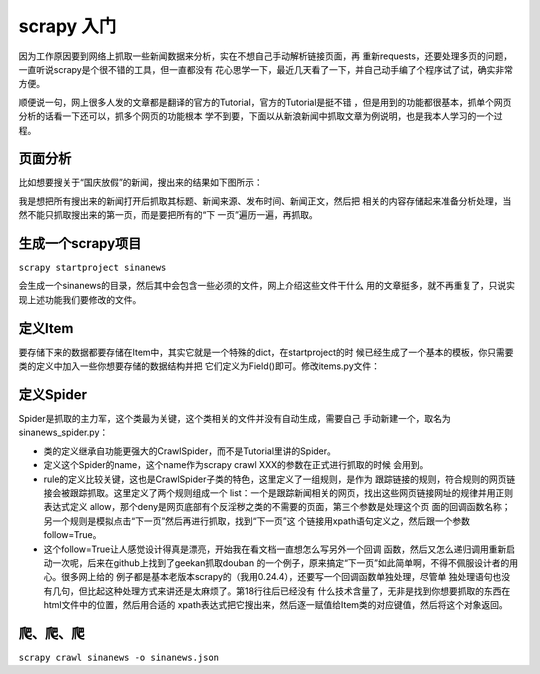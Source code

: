 scrapy 入门
===========

因为工作原因要到网络上抓取一些新闻数据来分析，实在不想自己手动解析链接页面，再
重新requests，还要处理多页的问题，一直听说scrapy是个很不错的工具，但一直都没有
花心思学一下，最近几天看了一下，并自己动手编了个程序试了试，确实非常方便。

顺便说一句，网上很多人发的文章都是翻译的官方的Tutorial，官方的Tutorial是挺不错
，但是用到的功能都很基本，抓单个网页分析的话看一下还可以，抓多个网页的功能根本
学不到要，下面以从新浪新闻中抓取文章为例说明，也是我本人学习的一个过程。

页面分析
---------

比如想要搜关于“国庆放假”的新闻，搜出来的结果如下图所示：

.. image:: _static/sina_search.png

我是想把所有搜出来的新闻打开后抓取其标题、新闻来源、发布时间、新闻正文，然后把
相关的内容存储起来准备分析处理，当然不能只抓取搜出来的第一页，而是要把所有的“下
一页”遍历一遍，再抓取。

生成一个scrapy项目
------------------
``scrapy startproject sinanews``

会生成一个sinanews的目录，然后其中会包含一些必须的文件，网上介绍这些文件干什么
用的文章挺多，就不再重复了，只说实现上述功能我们要修改的文件。

定义Item
---------

要存储下来的数据都要存储在Item中，其实它就是一个特殊的dict，在startproject的时
候已经生成了一个基本的模板，你只需要类的定义中加入一些你想要存储的数据结构并把
它们定义为Field()即可。修改items.py文件：

.. code-block:: python
    :linenos:

    from scrapy.item import Item, Field

    class SinanewsScrapyItem(Item):
        # define the fields for your item here like:
        # name = Field()
        title = Field()
        source = Field()
        public_time = Field()
        text = Field()

定义Spider
----------

Spider是抓取的主力军，这个类最为关键，这个类相关的文件并没有自动生成，需要自己
手动新建一个，取名为sinanews_spider.py：

.. code-block:: python
    :linenos:
    
    #  -*- coding=utf8 -*-
    from scrapy.contrib.spiders import CrawlSpider, Rule
    from scrapy.contrib.linkextractors import LinkExtractor
    from scrapy import log

    from sinanews_scrapy.items import SinanewsScrapyItem

    class SinanewsSpider(CrawlSpider):
        name = 'sinanews'
        allowed_domains=['sina.com.cn']
        start_urls = ['http://search.sina.com.cn/?q=%CF%B0%BD%FC%C6%BD+%BD%B2%BB%B0&range=title&c=news&sort=time&page=114']

        rules = [Rule(LinkExtractor(allow = '/.+/\d+.shtml',
                    deny = '/171826152112.shtml'),
                    'parse_news'),
                 Rule(LinkExtractor(restrict_xpaths = u"//a[@title='下一页']"),
                    callback = 'parse_next')]

        def parse_news(self, response):
            news = SinanewsScrapyItem()

            temp = response.xpath("//h1[@id='artibodyTitle']//text()").extract()
            news['title'] = temp[0] if temp else ''

            temp = response.xpath("//span[@id='media_name']//text()").extract()
            news['source'] = temp[0] if temp else ''


            temp =  response.xpath("//span[@id='pub_date']//text()").extract()
            news['public_time'] = temp[0] if temp else ''

            temp = response.xpath("//div[@id='artibody']//p//text()").extract()
            news['text'] = '\n'.join(temp) if temp else ''

            log.msg(': '.join([response.url, news['title']]), level=log.INFO)

            return news

        def parse_next(self, response):
            log.msg(response.url)
            return self.make_requests_from_url(response.url)

* 类的定义继承自功能更强大的CrawlSpider，而不是Tutorial里讲的Spider。
* 定义这个Spider的name，这个name作为scrapy crawl XXX的参数在正式进行抓取的时候
  会用到。
* rule的定义比较关键，这也是CrawlSpider子类的特色，这里定义了一组规则，是作为
  跟踪链接的规则，符合规则的网页链接会被跟踪抓取。这里定义了两个规则组成一个
  list：一个是跟踪新闻相关的网页，找出这些网页链接网址的规律并用正则表达式定义
  allow，那个deny是网页底部有个反淫秽之类的不需要的页面，第三个参数是处理这个页
  面的回调函数名称；另一个规则是模拟点击“下一页”然后再进行抓取，找到“下一页”这
  个链接用xpath语句定义之，然后跟一个参数follow=True。
* 这个follow=True让人感觉设计得真是漂亮，开始我在看文档一直想怎么写另外一个回调
  函数，然后又怎么递归调用重新启动一次呢，后来在github上找到了geekan抓取douban
  的一个例子，原来搞定“下一页”如此简单啊，不得不佩服设计者的用心。很多网上给的
  例子都是基本老版本scrapy的（我用0.24.4），还要写一个回调函数单独处理，尽管单
  独处理语句也没有几句，但比起这种处理方式来讲还是太麻烦了。第18行往后已经没有
  什么技术含量了，无非是找到你想要抓取的东西在html文件中的位置，然后用合适的
  xpath表达式把它搜出来，然后逐一赋值给Item类的对应键值，然后将这个对象返回。

爬、爬、爬
-----------

``scrapy crawl sinanews -o sinanews.json``
